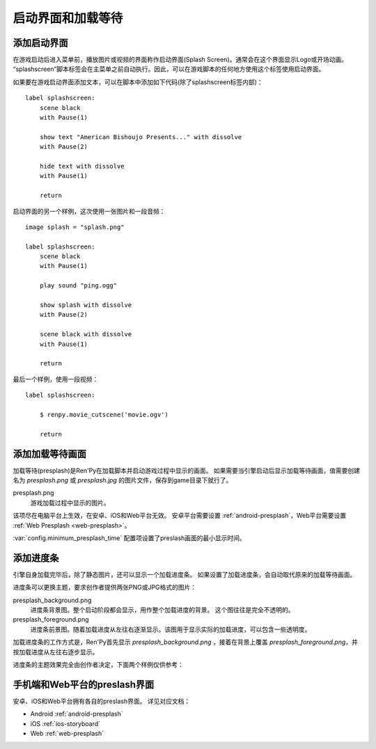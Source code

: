 .. _splashscreen-and-presplash:

启动界面和加载等待
==========================

.. _adding-a-splashscreen:

添加启动界面
-------------

在游戏启动后进入菜单前，播放图片或视频的界面称作启动界面(Splash Screen)。通常会在这个界面显示Logo或开场动画。
“splashscreen”脚本标签会在主菜单之前自动执行。因此，可以在游戏脚本的任何地方使用这个标签使用启动界面。

如果要在游戏启动界面添加文本，可以在脚本中添加如下代码(除了splashscreen标签内部)：

::

    label splashscreen:
        scene black
        with Pause(1)

        show text "American Bishoujo Presents..." with dissolve
        with Pause(2)

        hide text with dissolve
        with Pause(1)

        return

启动界面的另一个样例，这次使用一张图片和一段音频：
::

    image splash = "splash.png"

    label splashscreen:
        scene black
        with Pause(1)

        play sound "ping.ogg"

        show splash with dissolve
        with Pause(2)

        scene black with dissolve
        with Pause(1)

        return

最后一个样例，使用一段视频：
::

    label splashscreen:

        $ renpy.movie_cutscene('movie.ogv')

        return

.. _presplash:

添加加载等待画面
------------------

加载等待(presplash)是Ren'Py在加载脚本并启动游戏过程中显示的画面。
如果需要当引擎启动后显示加载等待画面，值需要创建名为 `presplash.png` 或 `presplash.jpg` 的图片文件，保存到game目录下就行了。

presplash.png
    游戏加载过程中显示的图片。

该项尽在电脑平台上生效，在安卓、iOS和Web平台无效。
安卓平台需要设置 :ref:`android-presplash`，Web平台需要设置 :ref:`Web Presplash <web-presplash>`。

:var:`config.minimum_presplash_time` 配置项设置了preslash画面的最小显示时间。

.. _adding-a-progress-bar:

添加进度条
---------------------

引擎自身加载完毕后，除了静态图片，还可以显示一个加载进度条。
如果设置了加载进度条，会自动取代原来的加载等待画面。

进度条可以更换主题，要求创作者提供两张PNG或JPG格式的图片：

presplash_background.png
    进度条背景图。整个启动阶段都会显示，用作整个加载进度的背景。
    这个图往往是完全不透明的。

presplash_foreground.png
    进度条前景图。随着加载进度从左往右逐渐显示。该图用于显示实际的加载进度，可以包含一些透明度。

加载进度条的工作方式是，Ren'Py首先显示 `presplash_background.png` ，接着在背景上覆盖 `presplash_foreground.png`，并按加载进度从左往右逐步显示。

进度条的主题效果完全由创作者决定，下面两个样例仅供参考：

.. ifconfig:: renpy_figures

    .. figure:: presplash/presplash_background_1.png
        :width: 100%

        进度条背景图样例。

    .. figure:: presplash/presplash_foreground_1.png
        :width: 100%

        进度条前景图样例。

    .. figure:: presplash/presplash_background_2.png
        :width: 100%

        一个略精致的进度条背景样例。

    .. figure:: presplash/presplash_foreground_2.png
        :width: 100%

        一个略精致的进度条前景样例。

.. _mobile-and-web-preslash-screens:

手机端和Web平台的preslash界面
--------------------------------

安卓、iOS和Web平台拥有各自的preslash界面。
详见对应文档：

* Android :ref:`android-presplash`
* iOS :ref:`ios-storyboard`
* Web :ref:`web-presplash`